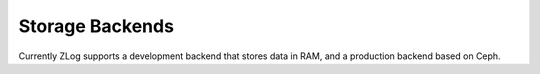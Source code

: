 ================
Storage Backends
================

Currently ZLog supports a development backend that stores data in RAM, and a production
backend based on Ceph.
